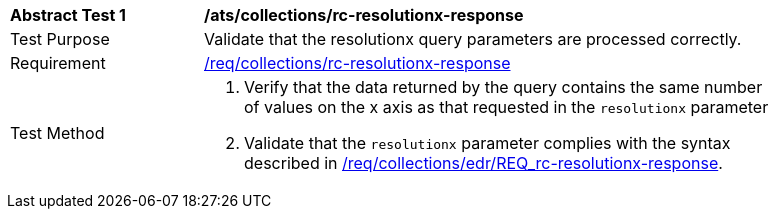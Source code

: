 [[ats_collections_rc-resolutionx-response]]
[width="90%",cols="2,6a"]
|===
^|*Abstract Test {counter:ats-id}* |*/ats/collections/rc-resolutionx-response*
^|Test Purpose |Validate that the resolutionx query parameters are processed correctly.
^|Requirement |<<req_collections_rc-resolutionx-response,/req/collections/rc-resolutionx-response>>
^|Test Method |. Verify that the data returned by the query contains the same number of values on the x axis as that requested in the `resolutionx` parameter
. Validate that the `resolutionx` parameter complies with the syntax described in <<req_collections_rc-resolutionx-response,/req/collections/edr/REQ_rc-resolutionx-response>>.
|===